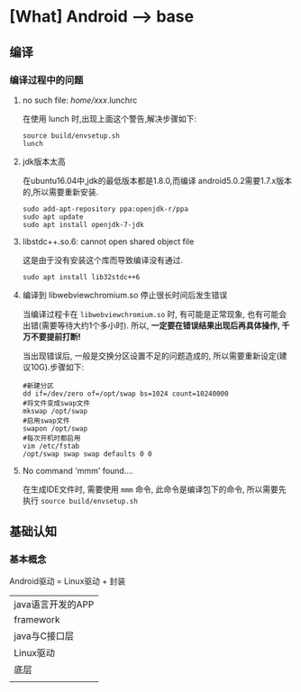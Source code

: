 * [What] Android --> base

** 编译
*** 编译过程中的问题
**** no such file: /home/xxx/.lunchrc
在使用 lunch 时,出现上面这个警告,解决步骤如下:
#+begin_example
source build/envsetup.sh
lunch
#+end_example
**** jdk版本太高
在ubuntu16.04中,jdk的最低版本都是1.8.0,而编译 android5.0.2需要1.7.x版本的,所以需要重新安装.
#+begin_example
sudo add-apt-repository ppa:openjdk-r/ppa
sudo apt update
sudo apt install openjdk-7-jdk
#+end_example
**** libstdc++.so.6: cannot open shared object file 
这是由于没有安装这个库而导致编译没有通过.
#+begin_example
sudo apt install lib32stdc++6
#+end_example
**** 编译到 libwebviewchromium.so 停止很长时间后发生错误
当编译过程卡在 =libwebviewchromium.so= 时, 有可能是正常现象, 也有可能会出错(需要等待大约1个多小时).
所以, *一定要在错误结果出现后再具体操作, 千万不要提前打断!*

当出现错误后, 一般是交换分区设置不足的问题造成的, 所以需要重新设定(建议10G).步骤如下:
#+begin_example
#新建分区
dd if=/dev/zero of=/opt/swap bs=1024 count=10240000
#将文件变成swap文件
mkswap /opt/swap
#启用swap文件
swapon /opt/swap
#每次开机时都启用
vim /etc/fstab
/opt/swap swap swap defaults 0 0
#+end_example
**** No command 'mmm' found....
在生成IDE文件时, 需要使用 =mmm= 命令, 此命令是编译包下的命令, 所以需要先执行 =source build/envsetup.sh= 
** 基础认知
*** 基本概念
Android驱动 = Linux驱动 + 封装

| java语言开发的APP |
| framework         |
| java与C接口层     |
| Linux驱动         |
| 底层              |
|                   |
